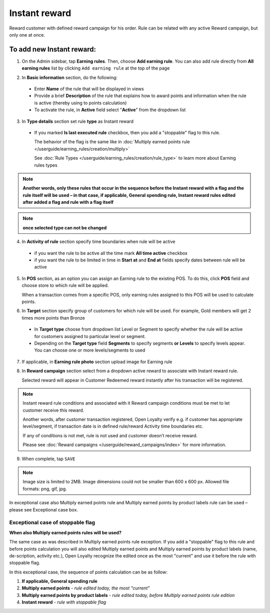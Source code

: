 .. index::
   single: instant

Instant reward
==============

Reward customer with defined reward campaign for his order. Rule can be related with any active Reward campaign, but only one at once. 

To add new Instant reward:
^^^^^^^^^^^^^^^^^^^^^^^^^^

1. On the Admin sidebar, tap **Earning rules**. Then, choose **Add earning rule**. You can also add rule directly from **All earning rules** list by clicking ``Add earning rule`` at the top of the page 

.. image:: /userguide/_images/add_rule_button.png
   :alt:   Add Rule Options  
   
.. image:: /userguide/_images/basic_rule.png
   :alt:   Add Earning Rule Form

2. In **Basic information** section, do the following:

 - Enter **Name** of the rule that will be displayed in views
 - Provide a brief **Description** of the rule that explains how to award points and information when the rule is active (thereby using to points calculation) 
 - To activate the rule, in **Active** field select "**Active**" from the dropdown list

.. image:: /userguide/_images/instant.png
   :alt:   Instant reward

3. In **Type details** section set rule **type** as Instant reward

 - If you marked **Is last executed rule** checkbox, then you add a "stoppable" flag to this rule.
 
   The behavior of the flag is the same like in :doc:`Multiply earned points rule </userguide/earning_rules/creation/multiply>`

   See :doc:`Rule Types </userguide/earning_rules/creation/rule_type>` to learn more about Earning rules types
   
.. note:: 

    **Another words, only these rules that occur in the sequence before the Instant reward with a flag and the rule itself will be used – in that case, if applicable, General spending rule, Instant reward rules edited after added a flag and rule with a flag itself**

.. note:: 

    **once selected type can not be changed**

4. In **Activity of rule** section specify time boundaries when rule will be active

 - if you want the rule to be active all the time mark **All time active** checkbox 
 - if you want the rule to be limited in time in **Start at** and **End at** fields specify dates between rule will be active

5. In **POS** section, as an option you can assign an Earning rule to the existing POS. To do this, click **POS** field and choose store to which rule will be applied. 

   When a transaction comes from a specific POS, only earning rules assigned to this POS will be used to calculate points. 

.. image:: /userguide/_images/rule_pos.png
   :alt:   Earning rule assignment to POS
   
6. In **Target** section specify group of customers for which rule will be used. For example, Gold members will get 2 times more points than Bronze   

 - In **Target type** choose from dropdown list Level or Segment to specify whether the rule will be active for customers assigned to particular level or segment. 
 - Depending on the **Target type** field **Segments** to specify segments **or Levels** to specify levels appear.  You can choose one or more levels/segments to used

.. image:: /userguide/_images/rule_level.png
   :alt:   Earning rule target option
   
.. image:: /userguide/_images/rule_segment.png
   :alt:   Earning rule target option

7. If applicable, in **Earning rule photo** section upload image for Earning rule

.. image:: /userguide/_images/rule_photo.png
   :alt:   Earning rule photo option

8. In **Reward campaign** section select from a dropdown active reward to associate with Instant reward rule. 

   Selected reward will appear in Customer Redeemed reward instantly after his transaction will be registered.   

.. image:: /userguide/_images/instant_reward.png
   :alt:   Reward campaign section to be associated with Instant reward

.. note:: 

    Instant reward rule conditions and associated with it Reward campaign conditions must be met to let customer receive this reward. 
    
    Another words, after customer transaction registered, Open Loyalty verify e.g. if customer has appropriate level/segment, if transaction date is in defined rule/reward Activity time boundaries etc. 
    
    If any of conditions is not met, rule is not used and customer doesn’t receive reward. 
    
    Please see :doc:`Reward campaigns </userguide/reward_campaigns/index>` for more information.

9. When complete, tap ``SAVE`` 

.. note:: 

    Image size is limited to 2MB. Image dimensions could not be smaller than 600 x 600 px. Allowed file formats: png, gif, jpg.

In exceptional case also Multiply earned points rule and Multiply earned points by product labels rule can be used – please see Exceptional case box.

Exceptional case of stoppable flag
**********************************

**When also Multiply earned points rules will be used?**

The same case as was described in Multiply earned points rule exception. If you add a "stoppable" flag to this rule and before points calculation you will also edited Multiply earned points and Multiply earned points by product labels (name, de-scription, activity etc.), Open Loyalty recognize the edited once as the most "current" and use it before the rule with stoppable flag.

In this exceptional case, the sequence of points calculation can be as follow:

1. **If applicable, General spending rule** 
2. **Multiply earned points** - *rule edited today, the most "current"*
3. **Multiply earned points by product labels** - *rule edited today, before Multiply earned points rule edition*    
4. **Instant reward** - *rule with stoppable flag* 
